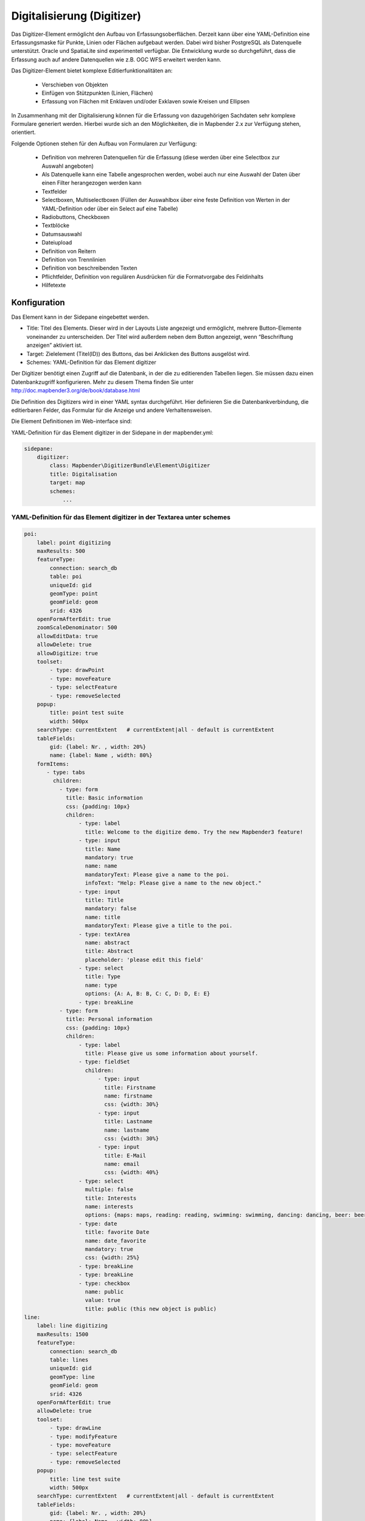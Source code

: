 .. _digitizer:

Digitalisierung (Digitizer) 
**********************************

Das Digitizer-Element ermöglicht den Aufbau von Erfassungsoberflächen. Derzeit kann über eine YAML-Definition eine Erfassungsmaske für Punkte, Linien oder Flächen aufgebaut werden. Dabei wird bisher PostgreSQL als Datenquelle unterstützt. Oracle und SpatiaLite sind experimentell verfügbar. Die Entwicklung wurde so durchgeführt, dass die Erfassung auch auf andere Datenquellen wie z.B. OGC WFS erweitert werden kann.

Das Digitizer-Element bietet komplexe Editier­funktionalitäten an:

  * Verschieben von Objekten
  * Einfügen von Stützpunkten (Linien, Flächen)
  * Erfassung von Flächen mit Enklaven und/oder Exklaven sowie Kreisen und Ellipsen

In Zusammenhang mit der Digitalisierung können für die Erfassung von dazugehörigen Sachdaten sehr komplexe Formulare generiert werden. Hierbei wurde sich an den Möglichkeiten, die in Mapbender 2.x zur Verfügung stehen, orientiert.

    

.. image:: ../../../../../figures/digitizer.png
     :scale: 80

Folgende Optionen stehen für den Aufbau von Formularen zur Verfügung:

  * Definition von mehreren Datenquellen für die Erfassung (diese werden über eine Selectbox zur Auswahl angeboten)
  * Als Datenquelle kann eine Tabelle angesprochen werden, wobei auch nur eine Auswahl der Daten über einen Filter herangezogen werden kann
  * Textfelder
  * Selectboxen, Multiselectboxen (Füllen der Auswahlbox über eine feste Definition von Werten in der YAML-Definition oder über ein Select auf eine Tabelle)
  * Radiobuttons, Checkboxen
  * Textblöcke
  * Datumsauswahl
  * Dateiupload
  * Definition von Reitern
  * Definition von Trennlinien
  * Definition von beschreibenden Texten
  * Pflichtfelder, Definition von regulären Ausdrücken für die Formatvorgabe des Feldinhalts
  * Hilfetexte


.. image:: ../../../../../figures/digitizer_with_tabs.png
     :scale: 80

Konfiguration
=============

.. image:: ../../../../../figures/digitizer_configuration.png
     :scale: 80

Das Element kann in der Sidepane eingebettet werden.

* Title: Titel des Elements. Dieser wird in der Layouts Liste angezeigt und ermöglicht, mehrere Button-Elemente voneinander zu unterscheiden. Der Titel wird außerdem neben dem Button angezeigt, wenn “Beschriftung anzeigen” aktiviert ist.
* Target: Zielelement (Titel(ID)) des Buttons, das bei Anklicken des Buttons ausgelöst wird.
* Schemes: YAML-Definition für das Element digitizer

Der Digitizer benötigt einen Zugriff auf die Datenbank, in der die zu editierenden Tabellen liegen. Sie müssen dazu einen Datenbankzugriff konfigurieren. Mehr zu diesem Thema finden Sie unter http://doc.mapbender3.org/de/book/database.html

Die Definition des Digitizers wird in einer YAML syntax durchgeführt. Hier definieren Sie die Datenbankverbindung, die editierbaren Felder, das Formular für die Anzeige und andere Verhaltensweisen.

Die Element Definitionen im Web-interface sind:

YAML-Definition für das Element digitizer in der Sidepane in der mapbender.yml:

.. code-block:: yaml

                sidepane:
                    digitizer:
                        class: Mapbender\DigitizerBundle\Element\Digitizer
                        title: Digitalisation
                        target: map
                        schemes:
                            ...


YAML-Definition für das Element digitizer in der Textarea unter schemes
-----------------------------------------------------------------------------------------

.. code-block:: yaml

    poi:
        label: point digitizing
        maxResults: 500
        featureType:
            connection: search_db
            table: poi
            uniqueId: gid
            geomType: point
            geomField: geom
            srid: 4326
        openFormAfterEdit: true
        zoomScaleDenominator: 500
        allowEditData: true 
        allowDelete: true
        allowDigitize: true 
        toolset:
            - type: drawPoint
            - type: moveFeature
            - type: selectFeature
            - type: removeSelected 
        popup:
            title: point test suite
            width: 500px
        searchType: currentExtent   # currentExtent|all - default is currentExtent
        tableFields:
            gid: {label: Nr. , width: 20%}
            name: {label: Name , width: 80%}
        formItems:
           - type: tabs
             children:
               - type: form
                 title: Basic information
                 css: {padding: 10px}
                 children:
                     - type: label
                       title: Welcome to the digitize demo. Try the new Mapbender3 feature!
                     - type: input
                       title: Name
                       mandatory: true
                       name: name
                       mandatoryText: Please give a name to the poi.
                       infoText: "Help: Please give a name to the new object."
                     - type: input
                       title: Title
                       mandatory: false
                       name: title
                       mandatoryText: Please give a title to the poi.
                     - type: textArea
                       name: abstract
                       title: Abstract
                       placeholder: 'please edit this field'
                     - type: select
                       title: Type
                       name: type
                       options: {A: A, B: B, C: C, D: D, E: E}
                     - type: breakLine
               - type: form
                 title: Personal information
                 css: {padding: 10px}
                 children:
                     - type: label
                       title: Please give us some information about yourself.
                     - type: fieldSet
                       children:
                           - type: input
                             title: Firstname
                             name: firstname
                             css: {width: 30%}
                           - type: input
                             title: Lastname
                             name: lastname
                             css: {width: 30%}
                           - type: input
                             title: E-Mail
                             name: email
                             css: {width: 40%}
                     - type: select
                       multiple: false
                       title: Interests
                       name: interests
                       options: {maps: maps, reading: reading, swimming: swimming, dancing: dancing, beer: beer, flowers: flowers}
                     - type: date
                       title: favorite Date
                       name: date_favorite
                       mandatory: true
                       css: {width: 25%}
                     - type: breakLine
                     - type: breakLine
                     - type: checkbox
                       name: public
                       value: true
                       title: public (this new object is public)               
    line:
        label: line digitizing
        maxResults: 1500
        featureType:
            connection: search_db
            table: lines
            uniqueId: gid
            geomType: line
            geomField: geom
            srid: 4326
        openFormAfterEdit: true
        allowDelete: true
        toolset:
            - type: drawLine
            - type: modifyFeature
            - type: moveFeature
            - type: selectFeature
            - type: removeSelected 
        popup:
            title: line test suite
            width: 500px
        searchType: currentExtent   # currentExtent|all - default is currentExtent
        tableFields:
            gid: {label: Nr. , width: 20%}
            name: {label: Name , width: 80%}
        formItems:
           - type: form
             title: Basic information
             css: {padding: 10px}
             children:
                 - type: label
                   title: Welcome to the digitize demo. Try the new Mapbender3 feature!
                 - type: input
                   title: Name
                   name: name
                   mandatory: true
                   mandatoryText: Please give a name to the new object.
                   infoText: "Help: Please give a name to the new object."
                 - type: select
                   title: Type
                   name: type
                   options: {A: A, B: B, C: C, D: D, E: E}
    polygon:
        label: polygon digitizing
        maxResults: 1500
        featureType:
            connection: search_db
            table: polygons
            uniqueId: gid
            geomType: polygon
            geomField: geom
            srid: 4326
        openFormAfterEdit: true
        allowDelete: false
        toolset:
            - type: drawPolygon
            - type: drawRectangle
            - type: drawDonut
            - type: drawEllipse
            - type: drawCircle
            - type: modifyFeature
            - type: moveFeature
            - type: selectFeature
            - type: removeSelected 
        popup:
            title: polygon test suite
            width: 500px
        searchType: currentExtent   # currentExtent|all - default is currentExtent
        tableFields:
            gid: {label: Nr. , width: 20%}
            name: {label: Name , width: 80%}
        formItems:
           - type: form
             title: Basic information
             css: {padding: 10px}
             children:
                 - type: label
                   title: Welcome to the digitize demo. Try the new Mapbender3 feature!
                 - type: input
                   title: Name
                   mandatory: true
                   name: name
                   mandatoryText: Please give a name to the new object.
                   infoText: "Help: Please give a name to the new object."
                 - type: select
                   title: Type
                   name: type
                   options: {A: A, B: B, C: C, D: D, E: E}   


SQL for the demo tables
------------------------------

.. code-block:: yaml

    Create table public.poi (
        gid serial,
        name varchar,
        type varchar,
        abstract varchar,
        public boolean,
        date_favorite date,
        title varchar,
        firstname varchar,
        lastname varchar,
        email varchar,
        interests varchar,
        x float,
        y float,
        geom geometry(point,4326),
        CONSTRAINT pk_poi_gid PRIMARY KEY (gid)
    );

.. code-block:: yaml

    Create table public.lines (
        gid serial,
        name varchar,
        type varchar,
        abstract varchar,
        public boolean,
        date_favorite date,
        title varchar,
        firstname varchar,
        lastname varchar,
        email varchar,
        interests varchar,
        length float,
        category varchar,
        x float,
        y float,
        geom geometry(linestring,4326),
        CONSTRAINT pk_lines_gid PRIMARY KEY (gid)
    ); 

.. code-block:: yaml

    Create table public.polygons (
        gid serial,
        name varchar,
        type varchar,
        abstract varchar,
        public boolean,
        date_favorite date,
        title varchar,
        firstname varchar,
        lastname varchar,
        email varchar,
        interests varchar,
        area float,
        category varchar,
        x float,
        y float,
        geom geometry(polygon,4326),
        CONSTRAINT pk_polygons_gid PRIMARY KEY (gid)
    );
    

Basisdefinition
--------------------------

.. code-block:: yaml

    poi:
        label: point digitizing        # Name for the 
        maxResults: 500
        featureType:
            connection: search_db
            table: poi
            uniqueId: gid
            geomType: point
            geomField: geom
            srid: 4326
        openFormAfterEdit: true                #Set to true (default): after creating a geometry the form popup is opened automatically to insert the attribute data.
        zoomScaleDenominator: 500
        allowEditData: true 
        allowDelete: true
        allowDigitize: true 
        popup:
            [...]


Definition Popup
----------------

.. code-block:: yaml

                                popup: 
                                    # Options description: 
                                    # http://api.jqueryui.com/dialog/
                                    title: POI                       # define the title of the popup
                                    height: 400
                                    width: 500
                                    # modal: true
                                    # position: {at: "left+20px",  my: "left top-460px"}



Definition der Objekttabelle 
------------------------------------------------------------------------

Der Digitizer stellt eine Objekttabelle bereit. Über diese kann auf die Objekte gezoomt werden und das Bearbeitsformular kann geöffnet werden kann. Die Objekttabelle ist sortierbar. Die Breite der einzelnen Spalten kann optional in Prozent oder Pixeln angegeben werden.

* tableFields - Definition der Spalten für die Objekttabelle.

* searchType
* **all** - lists all features in the table
* **currentExtent** - list only the features displayed in the current extent in the table (default) 

.. code-block:: yaml

        searchType: currentExtent   # currentExtent|all - default is currentExtent
        tableFields:
            gid: {label: Nr. , width: 20%}
            name: {label: Name , width: 80%}



Definition von Dateireitern (type tabs)
--------------------------------------

.. code-block:: yaml

        formItems:
           - type: tabs
             children:
               - type: form
                 title: Basic information
                 css: {padding: 10px}
                 children:
                     - type: label
                       title: Welcome to the digitize demo. Try the new Mapbender3 feature!
                       ...


Definition von Textfeldern (type input)
.......................................

.. code-block:: yaml

                                                 - type: input                    # element type definition
                                                   title: Title for the field      # labeling (optional)
                                                   name: column_name              # reference to table column (optional)
                                                   mandatory: true                # mandatpory field (optional)
                                                   mandatoryText: You have to provide information.
                                                   cssClass: 'input-css'          # additional css definition (optional)
                                                   value: 'default Text'          # define a default value  (optional)
                                                   placeholder: 'please edit this field' # placeholder appears in the field as information (optional)


Definition von Auswahlboxen (selectbox oder multiselect [type select])
-------------------------------------------------------------------------

select - ein Eintrag kann ausgewählt werden
.. code-block:: yaml

                                                 - type: select                     # element type definition
                                                   title: select some types         # labeling (optional)
                                                   name: my_type                    # reference to table column (optional)                    
                                                   multiple: false                  # define a multiselect, default is false
                                                   options:                         # definition of the options (key, value)
                                                       1: pub
                                                       2: bar
                                                       3: pool
                                                       4: garden
                                                       5: playground

multiselect - mehrere Einträge können ausgewählt werden
.. code-block:: yaml

                                                 - type: select                       # element type definition
                                                   title: select some types           # labeling (optional)
                                                   name: my_type                      # reference to table column (optional)
                                                   multiple: true                     # define a multiselect, default is false
                                                   options: [1: pub, 2: bar, 3: pool] # definition of the options (key, value)


Füllen der Auswahlboxen über eine SQL Abfrage
--------------------------------------------------

.. code-block:: yaml

                                                 - type: select                     # element type definition
                                                   title: select some types         # labeling (optional)
                                                   name: my_type                    # reference to table column
                                                   connection: connectionName       # Define a connection selectbox via SQL
                                                   sql: 'SELECT DISTINCT key, value FROM tableName order by value' # get the options of the



Definition von Texten (type label)
--------------------------------------------------

.. code-block:: yaml

                                                 - type: label                        # element type definition, will write a text
                                                   title: 'Please give information about the poi.' # define a text 


Definition eines Textes
-------------------------------

Im Formular können Texte definiert werden. Hierbei kann auf Felder der Datenquelle zugegriffen werden. Darüber hinaus kann JavaScript verwendet werden.

.. code-block:: yaml

                                                - type:        text# Element Typ Definition

                                                  # Label (optional)
                                                  title:       Name 

                                                  # Name des Feldes (optional)
                                                  name:        name 

                                                  # CSS definition (optional)
                                                  css:         {width: 80%} 

                                                  # CSS Klass definition (optional)
                                                  cssClass:    input-css  

                                                  # Info-Text
                                                  infoText: Die Vorname.

                                                  # Text Definition in JavaScript
                                                  # data - Data ist das Objekt, das alle Felder zur Verfügung stellt.
                                                  # z.B.: Über data.id wird die ID des Obektes im Text angezeigt.
                                                  text: data.id + ':' + data.name

Definition von Textbereichen (type textarea)
--------------------------------------------------------------

.. code-block:: yaml

                                                 - type: textarea
                                                   title: Bestandsaufnahme Bemerkung


Definition of a Trennlinien (type breakline)
--------------------------------------------------

.. code-block:: yaml

                                                 - type: breakline                     # fügt eine Trennlinie ein


Definition von Checkboxen (type checkbox)
--------------------------------------------------

.. code-block:: yaml

                                                 - type:  checkbox 
                                                   title: Is this true?
                                                   name:  public
                                                   value: true


Definition von Pflichtfeldern
--------------------------------------------------

.. code-block:: yaml

                                                   mandatory: true                              # true - Das Feld muss gefüllt werden. Ansonsten kann der Datensatz nicht gespeichert werden. Bei der Definition sind auch Reguläre Ausdrücke möglich.
                                                   mandatorytitle: Pflichtfeld - bitte füllen!  # Text der angezeigt wird, wenn das Feld nicht gefüllt wird oder mit einem ungültigen Wert gefüllt wird.

                                                   mandatory: /^\w+$/gi               # Es können auch reguläre Ausdrücke angegeben werden, um die Eingabe zu überprüfen (z.B. Email oder numbers) Weitere Informationen unter: http://wiki.selfhtml.org/wiki/JavaScript/Objekte/RegExp
                                                   # Prüfung, ob die Eingabe eine Zahl ist
                                                   mandatory: /^[0-9]+$/
                                                   mandatoryText: Bitte eine Zahl eingeben!


Definition eines Textfelds mit Datumsauswahl
--------------------------------------------------

.. image:: ../../../../../figures/digitizer_datepicker.png
     :scale: 80

.. code-block:: yaml

                                                    type: date              # Textfeld, das eine Datumsauswahl bereitstellt
                                                    value: 2015-01-01       # Startwert für die Datumsauswahl (optional)
                                                    format: YYYY-MM-DD      # Datumsformat (optional), Standardformat YYYY-MM-DD


Definition von Hilfetexten zu den Eingabefeldern (type infotext)
------------------------------------------------------------------------------------------

.. code-block:: yaml

                                                 - type: input                    # Elementtyp
                                                   title: Title for the field     # Beschriftung (optional)
                                                   name: column_name              # reference to table column (optional)
                                                   mandatory: /^[0-9]+$/
                                                   mandatoryText: Bitte eine Zahl eingeben!
                                                   infoText: In dieses Feld dürfen nur Zahlen eingegeben werden # Hinweistext, der angezeigt wird über i-Symbol.


Definition von Gruppierungen (type: fieldSet)
--------------------------------------------------

Elemente können in einer Zeile gruppiert werden, um logische Einheiten zu bilden oder um Platz zu sparen. Hierbei muss ein fieldSet definiert werden. Anschließend können die Elemente der Gruppe unter children angegeben werden.

Für jedes Gruppenelement kann eine Breite angegeben werden, um den Platz den jedes Element einnimmt zu kontrollieren.

.. code-block:: yaml

                     - type: fieldSet
                       children:
                           - type: input
                             title: Firstname
                             name: firstname
                             css: {width: 30%}
                           - type: input
                             title: Lastname
                             name: lastname
                             css: {width: 30%}
                           - type: input
                             title: E-Mail
                             name: email
                             css: {width: 40%}


Definition von Feldern für den Dateiupload
--------------------------------------------------

.. code-block:: yaml
  
                    - type: upload
                      title: upload an image
                      name: file1
                      path: digitizer           # "web/uploads" ist der Basispfad, nach dieser Definition werden die Dateien nach web/uploads/digitizer hochgeladen
                                                # ein absoluter Pfad ist ebenso möglich wie /data/webgis/digitizer
                      format: %gid%-%name%      # die Datei wird nach der Definition umbenannt (%name% ist der Dateiname [hier file1], %gid% - ist der Feldname)
                      url:  /digitizer/         # optional, wenn ein ALIAS definiert wurde
                      allowedFormats: [jpg,png,gif]


Definition von Bildern
--------------------------------------------------

.. code-block:: yaml
                      
                    - type: image
                      # Feature type field name. optional.
                      # Wenn definiert, wird Pfad zu dem Feld ermittelt und "src" Option ersetzt
                      name: file_reference
                      # URL oder Pfad zum Bild auf dem Server
                      src: "bundles/mapbendercore/image/logo_mb3.png" 
                      # Optional. Standardwert ist false. Wenn true, wird der "src" Pfad ab dem "/web" Verzeichniss ermittelt.
                      relative: true
                      # Image CSS Style
                      imageCss: {width: 100%}
                      # Image Container CSS Style
                      css: {width: 25%}


Definition der zur Verfügung stehenden Werkzeuge (Toolset Type)
------------------------------------------------------------------------

Werkzeugliste

  * **drawPoint** - Punkt erstellen
  * **drawLine** - Line erstellen
  * **drawPolygon** - Polygone erstellen
  * **drawRectangle** - Rechteck erstellen
  * **drawCircle** - Circle erstellen
  * **drawEllipse** - Ellipse erstellen
  * **drawDonut** - Donut erstellen oder die bestehende Geometrien editieren
  * **modifyFeature** - Geometrien einzelne Punkte verschieben
  * **moveFeature** - Geometrien verschieben
  * **selectFeature** - Geometrien de/selektieren
  * **removeSelected** - die selektierten löschen
  * **removeAll** - alle Löschen (aus dem Layer)

Definition of toolset types

.. code-block:: yaml

    polygon:
        label: polygon digitizing
        maxResults: 1500
        featureType:
            connection: search_db
            table: polygons
            uniqueId: gid
            geomType: polygon
            geomField: geom
            srid: 4326
        openFormAfterEdit: true
        allowDelete: false
        toolset:
            - type: drawPolygon
            - type: drawRectangle
            - type: drawDonut
            - type: removeSelected


Class, Widget & Style
===========================

* Class: Mapbender\\DigitizerBundle\\Element\\Digitizer
* Widget: mapbender.element.digitizer.js
* Style: sass\\element\\digitizer.scss


HTTP Callbacks
==============



<action>
--------------------------------


JavaScript API
==============


<function>
----------


JavaScript Signals
==================

<signal>
--------


